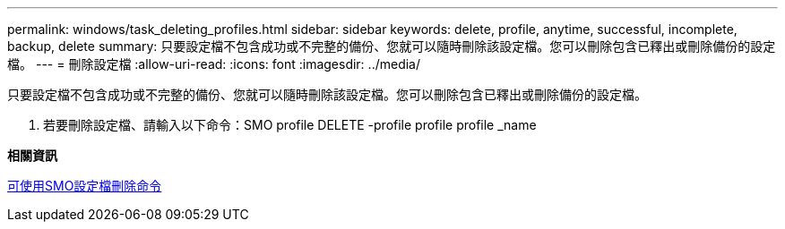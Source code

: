 ---
permalink: windows/task_deleting_profiles.html 
sidebar: sidebar 
keywords: delete, profile, anytime, successful, incomplete, backup, delete 
summary: 只要設定檔不包含成功或不完整的備份、您就可以隨時刪除該設定檔。您可以刪除包含已釋出或刪除備份的設定檔。 
---
= 刪除設定檔
:allow-uri-read: 
:icons: font
:imagesdir: ../media/


[role="lead"]
只要設定檔不包含成功或不完整的備份、您就可以隨時刪除該設定檔。您可以刪除包含已釋出或刪除備份的設定檔。

. 若要刪除設定檔、請輸入以下命令：SMO profile DELETE -profile profile profile _name


*相關資訊*

xref:reference_the_smosmsapprofile_delete_command.adoc[可使用SMO設定檔刪除命令]
